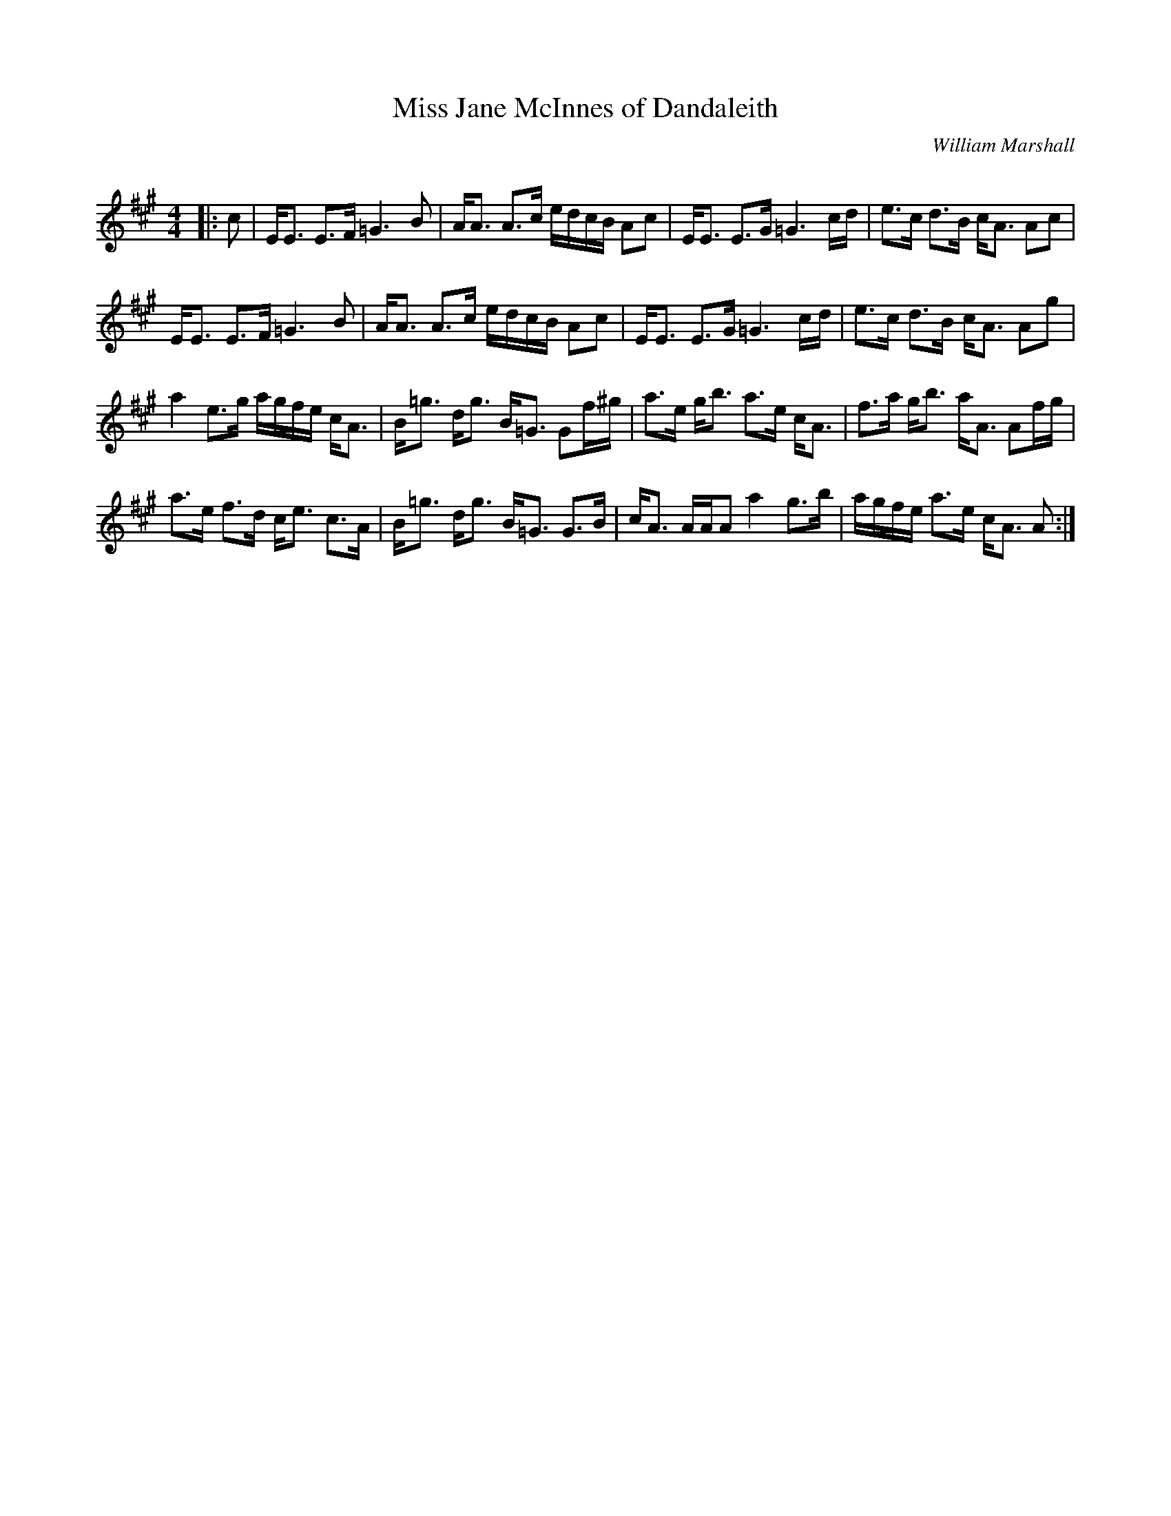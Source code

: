 X:1
T: Miss Jane McInnes of Dandaleith
C:William Marshall
R:Strathspey
Q: 128
K:A
M:4/4
L:1/16
|:c2|EE3 E3F =G6 B2|AA3 A3c edcB A2c2|EE3 E3G =G6 cd|e3c d3B cA3 A2c2|
EE3 E3F =G6 B2|AA3 A3c edcB A2c2|EE3 E3G =G6 cd|e3c d3B cA3 A2g2|
a4 e3g agfe cA3|B=g3 dg3 B=G3 G2f^g|a3e gb3 a3e cA3|f3a gb3 aA3 A2fg|
a3e f3d ce3 c3A|B=g3 dg3 B=G3 G3B|cA3 AAA2 a4 g3b|agfe a3e cA3 A2:|
